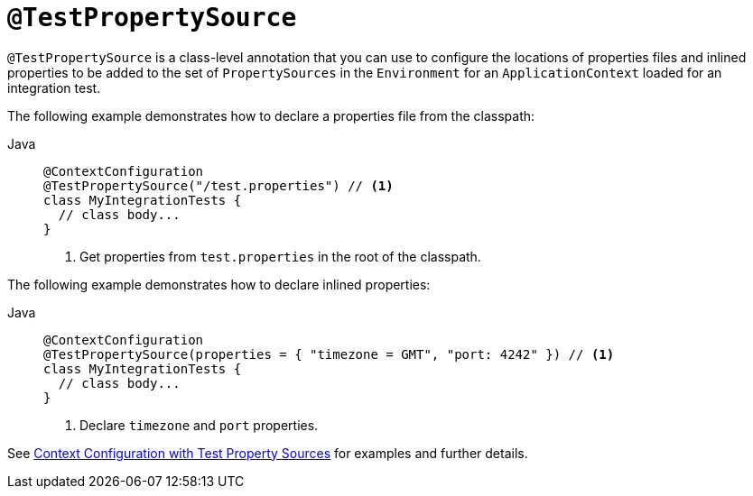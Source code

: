 [[spring-testing-annotation-testpropertysource]]
= `@TestPropertySource`

`@TestPropertySource` is a class-level annotation that you can use to configure the
locations of properties files and inlined properties to be added to the set of
`PropertySources` in the `Environment` for an `ApplicationContext` loaded for an
integration test.

The following example demonstrates how to declare a properties file from the classpath:

[tabs]
======
Java::
+
[source,java,indent=0,subs="verbatim,quotes",role="primary"]
----
@ContextConfiguration
@TestPropertySource("/test.properties") // <1>
class MyIntegrationTests {
  // class body...
}
----
<1> Get properties from `test.properties` in the root of the classpath.

======

The following example demonstrates how to declare inlined properties:

[tabs]
======
Java::
+
[source,java,indent=0,subs="verbatim,quotes",role="primary"]
----
@ContextConfiguration
@TestPropertySource(properties = { "timezone = GMT", "port: 4242" }) // <1>
class MyIntegrationTests {
  // class body...
}
----
<1> Declare `timezone` and `port` properties.

======

See xref:testing/testcontext-framework/ctx-management/property-sources.adoc[Context Configuration with Test Property Sources] for examples and further details.

